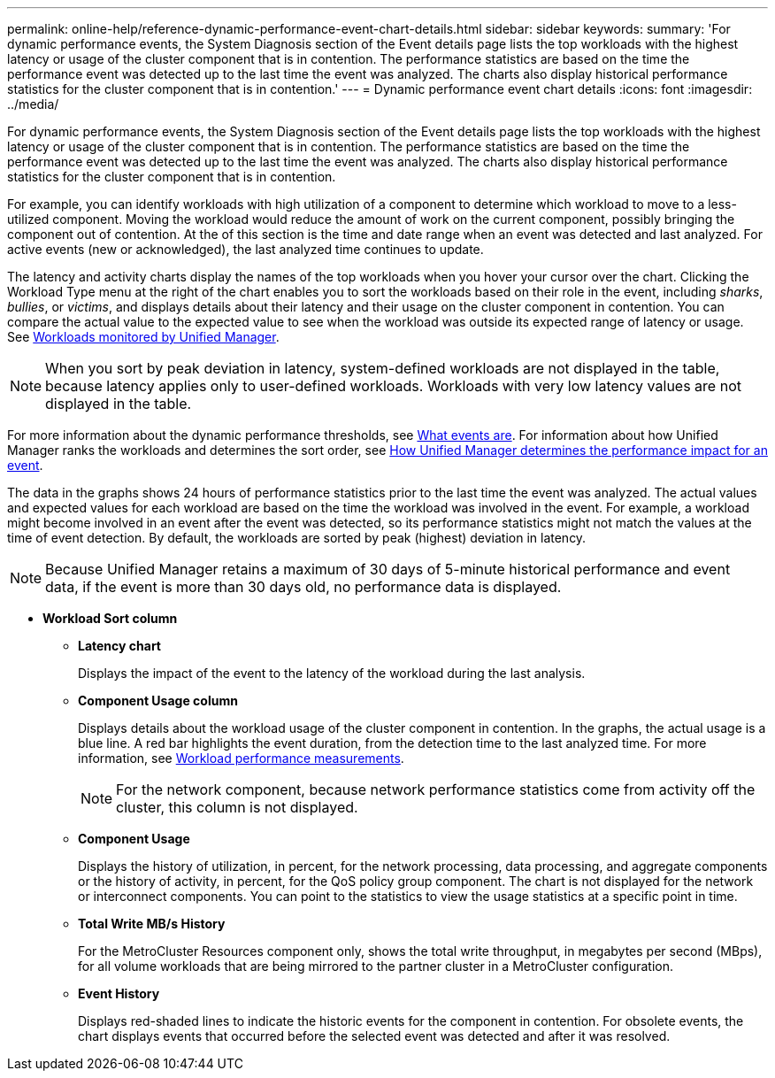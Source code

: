 ---
permalink: online-help/reference-dynamic-performance-event-chart-details.html
sidebar: sidebar
keywords: 
summary: 'For dynamic performance events, the System Diagnosis section of the Event details page lists the top workloads with the highest latency or usage of the cluster component that is in contention. The performance statistics are based on the time the performance event was detected up to the last time the event was analyzed. The charts also display historical performance statistics for the cluster component that is in contention.'
---
= Dynamic performance event chart details
:icons: font
:imagesdir: ../media/

[.lead]
For dynamic performance events, the System Diagnosis section of the Event details page lists the top workloads with the highest latency or usage of the cluster component that is in contention. The performance statistics are based on the time the performance event was detected up to the last time the event was analyzed. The charts also display historical performance statistics for the cluster component that is in contention.

For example, you can identify workloads with high utilization of a component to determine which workload to move to a less-utilized component. Moving the workload would reduce the amount of work on the current component, possibly bringing the component out of contention. At the of this section is the time and date range when an event was detected and last analyzed. For active events (new or acknowledged), the last analyzed time continues to update.

The latency and activity charts display the names of the top workloads when you hover your cursor over the chart. Clicking the Workload Type menu at the right of the chart enables you to sort the workloads based on their role in the event, including _sharks_, _bullies_, or _victims_, and displays details about their latency and their usage on the cluster component in contention. You can compare the actual value to the expected value to see when the workload was outside its expected range of latency or usage. See xref:concept-types-of-workloads-monitored-by-unified-manager.adoc[Workloads monitored by Unified Manager].

[NOTE]
====
When you sort by peak deviation in latency, system-defined workloads are not displayed in the table, because latency applies only to user-defined workloads. Workloads with very low latency values are not displayed in the table.
====

For more information about the dynamic performance thresholds, see link:reference-performance-event-analysis-and-notification.adoc[What events are]. For information about how Unified Manager ranks the workloads and determines the sort order, see xref:concept-how-unified-manager-determines-the-performance-impact-for-an-incident.adoc[How Unified Manager determines the performance impact for an event].

The data in the graphs shows 24 hours of performance statistics prior to the last time the event was analyzed. The actual values and expected values for each workload are based on the time the workload was involved in the event. For example, a workload might become involved in an event after the event was detected, so its performance statistics might not match the values at the time of event detection. By default, the workloads are sorted by peak (highest) deviation in latency.

[NOTE]
====
Because Unified Manager retains a maximum of 30 days of 5-minute historical performance and event data, if the event is more than 30 days old, no performance data is displayed.
====

* *Workload Sort column*
 ** *Latency chart*
+
Displays the impact of the event to the latency of the workload during the last analysis.

 ** *Component Usage column*
+
Displays details about the workload usage of the cluster component in contention. In the graphs, the actual usage is a blue line. A red bar highlights the event duration, from the detection time to the last analyzed time. For more information, see link:reference-workload-performance-measurement-values.adoc[Workload performance measurements].
+
[NOTE]
====
For the network component, because network performance statistics come from activity off the cluster, this column is not displayed.
====

 ** *Component Usage*
+
Displays the history of utilization, in percent, for the network processing, data processing, and aggregate components or the history of activity, in percent, for the QoS policy group component. The chart is not displayed for the network or interconnect components. You can point to the statistics to view the usage statistics at a specific point in time.

 ** *Total Write MB/s History*
+
For the MetroCluster Resources component only, shows the total write throughput, in megabytes per second (MBps), for all volume workloads that are being mirrored to the partner cluster in a MetroCluster configuration.

 ** *Event History*
+
Displays red-shaded lines to indicate the historic events for the component in contention. For obsolete events, the chart displays events that occurred before the selected event was detected and after it was resolved.
